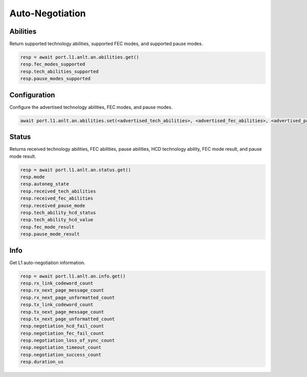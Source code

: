 Auto-Negotiation
=========================

Abilities
---------

Return supported technology abilities, supported FEC modes, and supported pause modes.

.. code-block:: python

    resp = await port.l1.anlt.an.abilities.get()
    resp.fec_modes_supported
    resp.tech_abilities_supported
    resp.pause_modes_supported


Configuration
-------------

Configure the advertised technology abilities, FEC modes, and pause modes.

.. code-block:: python

    await port.l1.anlt.an.abilities.set(<advertised_tech_abilities>, <advertised_fec_abilities>, <advertised_pause_mode>)


Status
---------

Returns received technology abilities, FEC abilities, pause abilities, HCD technology ability, FEC mode result, and pause mode result.

.. code-block:: python

    resp = await port.l1.anlt.an.status.get()
    resp.mode
    resp.autoneg_state
    resp.received_tech_abilities
    resp.received_fec_abilities
    resp.received_pause_mode
    resp.tech_ability_hcd_status
    resp.tech_ability_hcd_value
    resp.fec_mode_result
    resp.pause_mode_result

Info
---------

Get L1 auto-negotiation information.

.. code-block:: python

    resp = await port.l1.anlt.an.info.get()
    resp.rx_link_codeword_count
    resp.rx_next_page_message_count
    resp.rx_next_page_unformatted_count
    resp.tx_link_codeword_count
    resp.tx_next_page_message_count
    resp.tx_next_page_unformatted_count
    resp.negotiation_hcd_fail_count
    resp.negotiation_fec_fail_count
    resp.negotiation_loss_of_sync_count
    resp.negotiation_timeout_count
    resp.negotiation_success_count
    resp.duration_us

